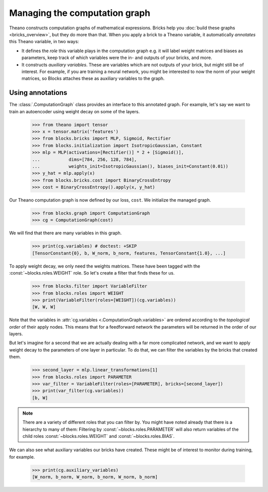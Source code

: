 Managing the computation graph
==============================

Theano constructs computation graphs of mathematical expressions. Bricks help
you :doc:`build these graphs <bricks_overview>`, but they do more than that.
When you apply a brick to a Theano variable, it automatically *annotates* this
Theano variable, in two ways:

* It defines the *role* this variable plays in the computation graph e.g. it will
  label weight matrices and biases as parameters, keep track of which variables
  were the in- and outputs of your bricks, and more.
* It constructs *auxiliary variables*. These are variables which are not
  outputs of your brick, but might still be of interest. For example, if you are
  training a neural network, you might be interested to now the norm of your
  weight matrices, so Blocks attaches these as auxiliary variables to the graph.

Using annotations
-----------------

The :class:`.ComputationGraph` class provides an interface to this annotated
graph. For example, let's say we want to train an autoencoder using weight decay
on some of the layers.

    >>> from theano import tensor
    >>> x = tensor.matrix('features')
    >>> from blocks.bricks import MLP, Sigmoid, Rectifier
    >>> from blocks.initialization import IsotropicGaussian, Constant
    >>> mlp = MLP(activations=[Rectifier()] * 2 + [Sigmoid()],
    ...           dims=[784, 256, 128, 784],
    ...           weights_init=IsotropicGaussian(), biases_init=Constant(0.01))
    >>> y_hat = mlp.apply(x)
    >>> from blocks.bricks.cost import BinaryCrossEntropy
    >>> cost = BinaryCrossEntropy().apply(x, y_hat)

Our Theano computation graph is now defined by our loss, ``cost``. We initialize
the managed graph.

    >>> from blocks.graph import ComputationGraph
    >>> cg = ComputationGraph(cost)

We will find that there are many variables in this graph.

    >>> print(cg.variables) # doctest: +SKIP
    [TensorConstant{0}, b, W_norm, b_norm, features, TensorConstant{1.0}, ...]

To apply weight decay, we only need the weights matrices. These have been tagged
with the :const:`~blocks.roles.WEIGHT` role. So let's create a filter that finds these for us.

    >>> from blocks.filter import VariableFilter
    >>> from blocks.roles import WEIGHT
    >>> print(VariableFilter(roles=[WEIGHT])(cg.variables))
    [W, W, W]

Note that the variables in :attr:`cg.variables
<.ComputationGraph.variables>` are ordered according to the *topological
order* of their apply nodes. This means that for a feedforward network the
parameters will be returned in the order of our layers.

But let's imagine for a second that we are actually dealing with a far more
complicated network, and we want to apply weight decay to the parameters of one
layer in particular. To do that, we can filter the variables by the bricks that
created them.

    >>> second_layer = mlp.linear_transformations[1]
    >>> from blocks.roles import PARAMETER
    >>> var_filter = VariableFilter(roles=[PARAMETER], bricks=[second_layer])
    >>> print(var_filter(cg.variables))
    [b, W]

.. note::

   There are a variety of different roles that you can filter by. You might have
   noted already that there is a hierarchy to many of them: Filtering by
   :const:`~blocks.roles.PARAMETER` will also return variables of the child
   roles :const:`~blocks.roles.WEIGHT` and :const:`~blocks.roles.BIAS`.

We can also see what auxiliary variables our bricks have created. These might be
of interest to monitor during training, for example.

    >>> print(cg.auxiliary_variables)
    [W_norm, b_norm, W_norm, b_norm, W_norm, b_norm]

